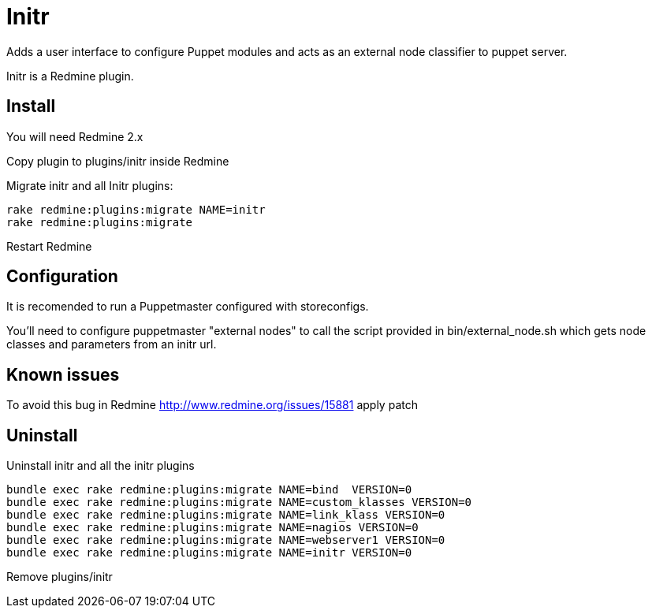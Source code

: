 = Initr

Adds a user interface to configure Puppet  modules and acts as an external node classifier to puppet server.

Initr is a Redmine plugin.

== Install

You will need Redmine 2.x

Copy plugin to plugins/initr inside Redmine

Migrate initr and all Initr plugins:

  rake redmine:plugins:migrate NAME=initr
  rake redmine:plugins:migrate

Restart Redmine

== Configuration

It is recomended to run a Puppetmaster configured with storeconfigs.

You'll need to configure puppetmaster "external nodes" to call the script provided in bin/external_node.sh which gets node classes and parameters from an initr url.

== Known issues

To avoid this bug in Redmine http://www.redmine.org/issues/15881 apply patch

== Uninstall

Uninstall initr and all the initr plugins

  bundle exec rake redmine:plugins:migrate NAME=bind  VERSION=0
  bundle exec rake redmine:plugins:migrate NAME=custom_klasses VERSION=0
  bundle exec rake redmine:plugins:migrate NAME=link_klass VERSION=0
  bundle exec rake redmine:plugins:migrate NAME=nagios VERSION=0
  bundle exec rake redmine:plugins:migrate NAME=webserver1 VERSION=0
  bundle exec rake redmine:plugins:migrate NAME=initr VERSION=0

Remove plugins/initr

// vim: set syntax=asciidoc:
